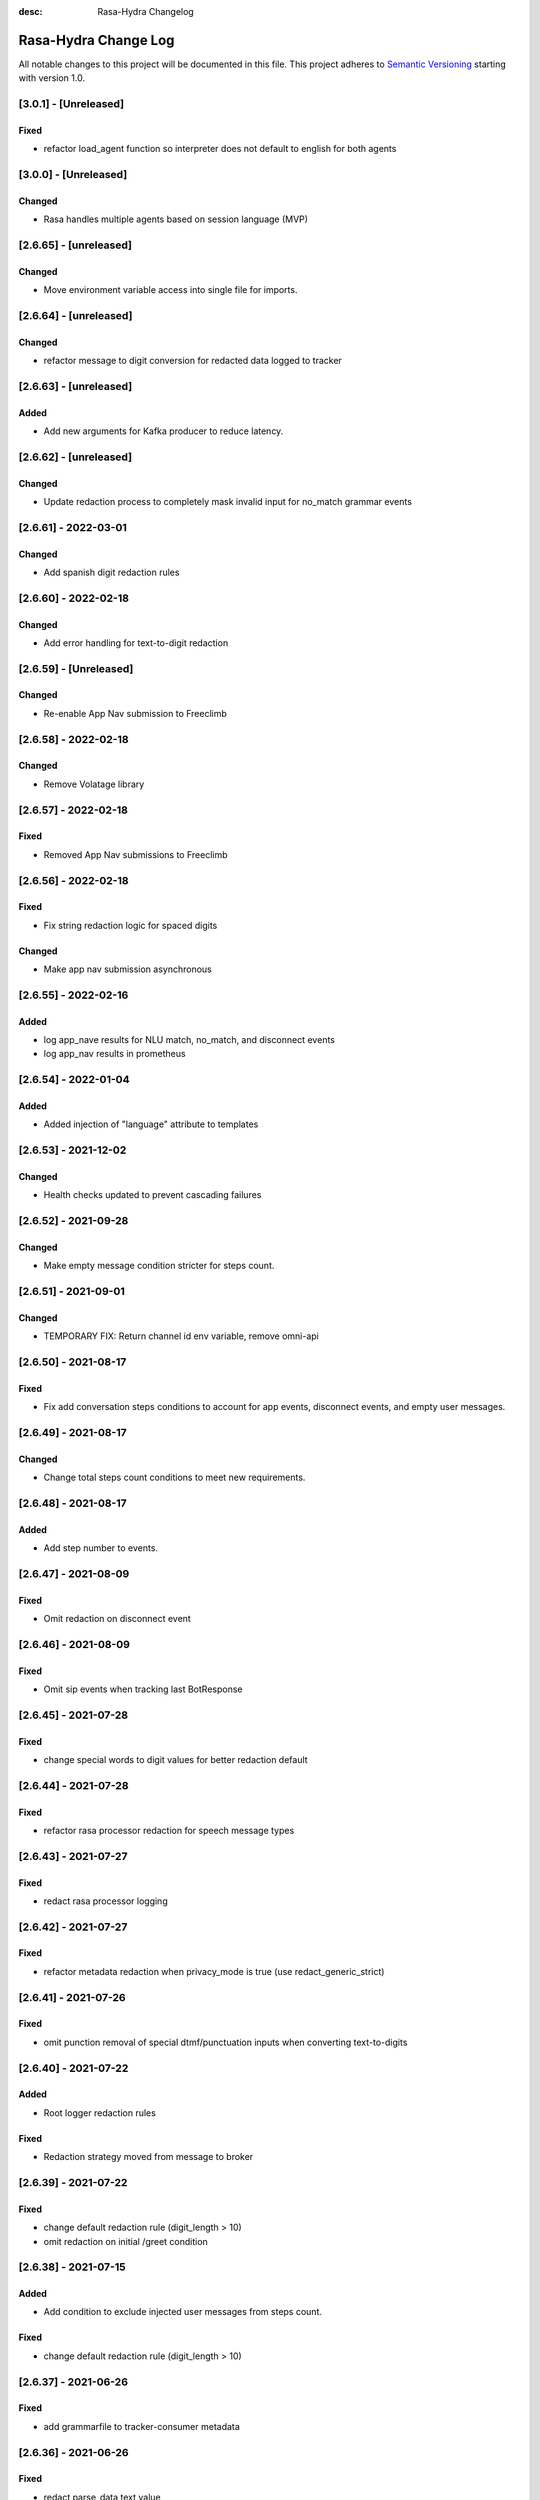 :desc: Rasa-Hydra Changelog

Rasa-Hydra Change Log
=====================

All notable changes to this project will be documented in this file.
This project adheres to `Semantic Versioning`_ starting with version 1.0.

[3.0.1] - [Unreleased]
^^^^^^^^^^^^^^^^^^^^^^^^^^^^^^^
Fixed
-------
- refactor load_agent function so interpreter does not default to english for both agents

[3.0.0] - [Unreleased]
^^^^^^^^^^^^^^^^^^^^^^^^^^^^^^^
Changed
-------
- Rasa handles multiple agents based on session language (MVP)

[2.6.65] - [unreleased]
^^^^^^^^^^^^^^^^^^^^^^^^^^^^^^^
Changed
-------
- Move environment variable access into single file for imports.

[2.6.64] - [unreleased]
^^^^^^^^^^^^^^^^^^^^^^^^^^^^^^^
Changed
-------
- refactor message to digit conversion for redacted data logged to tracker

[2.6.63] - [unreleased]
^^^^^^^^^^^^^^^^^^^^^^^^^^^^^^^
Added
-------
- Add new arguments for Kafka producer to reduce latency.

[2.6.62] - [unreleased]
^^^^^^^^^^^^^^^^^^^^^^^^^^^^^^^
Changed
-------
- Update redaction process to completely mask invalid input for no_match grammar events


[2.6.61] - 2022-03-01
^^^^^^^^^^^^^^^^^^^^^^^^^^^^^^^
Changed
-------
- Add spanish digit redaction rules

[2.6.60] - 2022-02-18
^^^^^^^^^^^^^^^^^^^^^^^^^^^^^^^
Changed
-------
- Add error handling for text-to-digit redaction

[2.6.59] - [Unreleased]
^^^^^^^^^^^^^^^^^^^^^^^^^^^^^^^
Changed
-------
- Re-enable App Nav submission to Freeclimb

[2.6.58] - 2022-02-18
^^^^^^^^^^^^^^^^^^^^^^^^^^^^^^^
Changed
-------
- Remove Volatage library

[2.6.57] - 2022-02-18
^^^^^^^^^^^^^^^^^^^^^^^^^^^^^^^
Fixed
-------
- Removed App Nav submissions to Freeclimb

[2.6.56] - 2022-02-18
^^^^^^^^^^^^^^^^^^^^^^^^^^^^^^^
Fixed
-------
- Fix string redaction logic for spaced digits

Changed
-------
- Make app nav submission asynchronous 

[2.6.55] - 2022-02-16
^^^^^^^^^^^^^^^^^^^^^^^^^^^^^^^
Added
-------
- log app_nave results for NLU match, no_match, and disconnect events
- log app_nav results in prometheus

[2.6.54] - 2022-01-04
^^^^^^^^^^^^^^^^^^^^^^^^^^^^^^^
Added
-------
- Added injection of "language" attribute to templates

[2.6.53] - 2021-12-02
^^^^^^^^^^^^^^^^^^^^^^^^^^^^^^^
Changed
-------
- Health checks updated to prevent cascading failures

[2.6.52] - 2021-09-28
^^^^^^^^^^^^^^^^^^^^^^^^^^^^^^^
Changed
-------
- Make empty message condition stricter for steps count.

[2.6.51] - 2021-09-01
^^^^^^^^^^^^^^^^^^^^^^^^^^^^^^^
Changed
-------
- TEMPORARY FIX: Return channel id env variable, remove omni-api

[2.6.50] - 2021-08-17
^^^^^^^^^^^^^^^^^^^^^^^^^^^^^^^
Fixed
-------
- Fix add conversation steps conditions to account for app events, disconnect events, and empty user messages.

[2.6.49] - 2021-08-17
^^^^^^^^^^^^^^^^^^^^^^^^^^^^^^^
Changed
-------
- Change total steps count conditions to meet new requirements.

[2.6.48] - 2021-08-17
^^^^^^^^^^^^^^^^^^^^^^^^^^^^^^^
Added
-------
- Add step number to events.

[2.6.47] - 2021-08-09
^^^^^^^^^^^^^^^^^^^^^^^^^^^^^^^
Fixed
-------
- Omit redaction on disconnect event

[2.6.46] - 2021-08-09
^^^^^^^^^^^^^^^^^^^^^^^^^^^^^^^
Fixed
-------
- Omit sip events when tracking last BotResponse

[2.6.45] - 2021-07-28
^^^^^^^^^^^^^^^^^^^^^^^^^^^^^^^
Fixed
-------
- change special words to digit values for better redaction default

[2.6.44] - 2021-07-28
^^^^^^^^^^^^^^^^^^^^^^^^^^^^^^^
Fixed
-------
- refactor rasa processor redaction for speech message types

[2.6.43] - 2021-07-27
^^^^^^^^^^^^^^^^^^^^^^^^^^^^^^^
Fixed
-------
- redact rasa processor logging

[2.6.42] - 2021-07-27
^^^^^^^^^^^^^^^^^^^^^^^^^^^^^^^
Fixed
-------
- refactor metadata redaction when privacy_mode is true (use redact_generic_strict)

[2.6.41] - 2021-07-26
^^^^^^^^^^^^^^^^^^^^^^^^^^^^^^^
Fixed
-------
- omit punction removal of special dtmf/punctuation inputs when converting text-to-digits

[2.6.40] - 2021-07-22
^^^^^^^^^^^^^^^^^^^^^^^^^^^^^^^
Added
-------
- Root logger redaction rules
Fixed
-------
- Redaction strategy moved from message to broker


[2.6.39] - 2021-07-22
^^^^^^^^^^^^^^^^^^^^^^^^^^^^^^^
Fixed
-------
- change default redaction rule (digit_length > 10)
- omit redaction on initial /greet condition

[2.6.38] - 2021-07-15
^^^^^^^^^^^^^^^^^^^^^^^^^^^^^^^
Added
-------
- Add condition to exclude injected user messages from steps count.

Fixed
-------
- change default redaction rule (digit_length > 10)

[2.6.37] - 2021-06-26
^^^^^^^^^^^^^^^^^^^^^^^^^^^^^^^
Fixed
-------
- add grammarfile to tracker-consumer metadata

[2.6.36] - 2021-06-26
^^^^^^^^^^^^^^^^^^^^^^^^^^^^^^^
Fixed
-------
- redact parse_data text value

[2.6.35] - 2021-06-26
^^^^^^^^^^^^^^^^^^^^^^^^^^^^^^^
Fixed
-------
- Fix default redaction punctuation bug

[2.6.34] - 2021-06-25
^^^^^^^^^^^^^^^^^^^^^^^^^^^^^^^
Fixed
-------
- Fix default redaction bug

^^^^^^^^^^^^^^^^^^^^^^^^^^^^^^^
[2.6.33] - 2021-06-24
^^^^^^^^^^^^^^^^^^^^^^^^^^^^^^^
Added
-------
- Add group name to metadata.

^^^^^^^^^^^^^^^^^^^^^^^^^^^^^^^
[2.6.32] - 2021-15-21
^^^^^^^^^^^^^^^^^^^^^^^^^^^^^^^
Fixed
-------
- Fixed redaction functions to partials and original text

[2.6.31] - 2021-05-21
^^^^^^^^^^^^^^^^^^^^^^^^^^^^^^^
Added
-------
- Added original_text and partials to metadata

^^^^^^^^^^^^^^^^^^^^^^^^^^^^^^^
[2.6.31] - 2021-05-21
^^^^^^^^^^^^^^^^^^^^^^^^^^^^^^^
Fixed
-------
- update default redaction for cc values passed accross entites

[2.6.30] - 2021-05-21
^^^^^^^^^^^^^^^^^^^^^^^^^^^^^^^
Fixed
-------
- Fixed template prompt name passed on fallback

[2.6.29] - 2021-05-21
^^^^^^^^^^^^^^^^^^^^^^^^^^^^^^^
Fixed
-------
- Fixed startTracking() method to properly append guid to existing slots
Changed
-------
- Partials strategy conditional to accommodate NoneType

[2.6.28] - 2021-05-20
^^^^^^^^^^^^^^^^^^^^^^^^^^^^^^^
Added
-------
- Partials strategy
- Remove cert verification from omni-api request

[2.6.26] - 2021-04-08
^^^^^^^^^^^^^^^^^^^^^^^^^^^^^^^
Changed
-------

- Redactor redaction process based on privacy mode boolean
- Redact all 13,15,16, or 19 digit numbers regardless of privacy mode

[2.6.24] - 2021-04-08
^^^^^^^^^^^^^^^^^^^^^^^^^^^^^^^
Changed
-------

- Fix issue of not extracting custom nlu threshold from custom policy


[2.6.23] - 2021-04-05
^^^^^^^^^^^^^^^^^^^^^^^^^^^^^^^
Changed
-------

- Remove Kafka broker health check.
- Remove UPM health check.


[2.6.22] - 2021-03-21
^^^^^^^^^^^^^^^^^^^^^^^^^^^^^^^
Added
-------

- Move Kafka health check to a different thread

[2.6.21] - 2021-03-21
^^^^^^^^^^^^^^^^^^^^^^^^^^^^^^^
Added
-------

- Set Kafka Producer acks to 1.


[2.6.20] - 2021-03-16
^^^^^^^^^^^^^^^^^^^^^^^^^^^^^^^
Added
-------

- Set reinitialize_steps to 1

[2.6.18] - 2021-03-16
^^^^^^^^^^^^^^^^^^^^^^^^^^^^^^^
Added
-------

- More bugs fix in the Redis tracker store.


[2.6.15] - 2021-03-16
^^^^^^^^^^^^^^^^^^^^^^^^^^^^^^^
Added
-------

- Add retry logic in the RedisClusterTrackerStore.


[2.6.14] - 2021-03-16
^^^^^^^^^^^^^^^^^^^^^^^^^^^^^^^
Added
-------

- Handle the case where channelId equals to 0


[2.6.13] - 2021-03-10
^^^^^^^^^^^^^^^^^^^^^^^^^^^^^^^
Added
-------

- Refactor fields used in the metadata of user messages


[2.6.12] - 2021-03-9
^^^^^^^^^^^^^^^^^^^^^^^^^^^^^^^
Added
-------

- Fetch channel id when the app first loads


[2.6.11] - 2021-03-8
^^^^^^^^^^^^^^^^^^^^^^^^^^^^^^^
Changed
-------

- Add user message redaction for user and database logging
- Refactor aiohttp client session in the readiness check

[2.6.9] - 2021-02-22
^^^^^^^^^^^^^^^^^^^^^^^^^^^^^^^
Changed
-------

- Add nlu file and version endpoint
- Include metadata in the parse_data of the UserUttered event.


[2.6.8] - 2021-02-22
^^^^^^^^^^^^^^^^^^^^^^^^^^^^^^^
Changed
-------

- Set TTL of Redis trackers to 1 hour for voice channels and 2 hours for everything else.


[2.6.7] - 2021-02-21
^^^^^^^^^^^^^^^^^^^^^^^^^^^^^^^
Changed
-------

- Add outcome slot after getting the /disconnect trigger from tracker-ttl-manager

[2.6.6] - 2021-02-18
^^^^^^^^^^^^^^^^^^^^^^^^^^^^^^^
Changed
-------
- Remove the hardcoded 20 mins TTL for the voice channel.


[2.6.5] - 2021-02-12
^^^^^^^^^^^^^^^^^^^^^^^^^^^^^^^
Changed
-------
- Increase the default ducking requests timeout to 30s
- Fix the issue of the health check endpoint not reporting failure in connecting to the tracker store.

[2.6.4] - 2021-02-03
^^^^^^^^^^^^^^^^^^^^^^^^^^^^^^^
Changed
-------
- Reuse aiohttp client session in the ducklingHTTPExtractor to improve its performance.
- Added a new endpoint to check if a tracker exists in the tracker store.

[2.6.4a2]
^^^^^^^^^^^^^^^^^^^^^^^^^^^^^^^
Changed
-------
- Reuse aiohttp client session in the ducklingHTTPExtractor to improve its performance.

[2.6.4a1]
^^^^^^^^^^^^^^^^^^^^^^^^^^^^^^^
Changed
-------
- Added a new endpoint to check if a tracker exists in the tracker store.

[2.6.3]
^^^^^^^^^^^^^^^^^^^^^^^^^^^^^^^
Changed
-------
- Collect confidenceThreshold from the templates in the domain file.
- Fix the connection reset error in using the same aiohttp session.


[2.6.2]
^^^^^^^^^^^^^^^^^^^^^^^^^^^^^^^
Changed
-------
- Add asrThreshold and nluThreshold to the metadata of each user message
- Changed should add condition for empty input scenerio
- Fix incorrect tracker store healthy check in the FailSafeTrackerStore
- Fix the issue with not handling the events after the disconnect message in the core processor.
- Skip adding disconnect events to the tracker if the conversation has been ended.
- Fix some issues with appending the disconnect event in the SQL tracker store.
- Pin the version of python-socketio to be < 5.x
- Include db schema in the queries used by the SQL tracker store
- Add MSSQL tracker store
- Add error message to metadata
- Better error descriptions in healthcheck failures

[2.6.2a8]
^^^^^^^^^^^^^^^^^^^^^^^^^^^^^^^
Changed
-------
- Add asrThreshold and nluThreshold to the metadata of each user message

[2.6.rc9]
^^^^^^^^^^^^^^^^^^^^^^^^^^^^^^^
Changed
-------
- Changed should add condition for empty input scenerio

[2.6.2a7]
^^^^^^^^^^^^^^^^^^^^^^^^^^^^^^^
Changed
-------
- Fix incorrect tracker store healthy check in the FailSafeTrackerStore

[2.6.2a6]
^^^^^^^^^^^^^^^^^^^^^^^^^^^^^^^
Changed
-------
- Fix the issue with not handling the events after the disconnect message in the core processor.

[2.6.2a5]
^^^^^^^^^^^^^^^^^^^^^^^^^^^^^^^
Changed
-------
- Skip adding disconnect events to the tracker if the conversation has been ended.

[2.6.2a4]
^^^^^^^^^^^^^^^^^^^^^^^^^^^^^^^
Changed
-------
- Fix some issues with appending the disconnect event in the SQL tracker store.

[2.6.2a3]
^^^^^^^^^^^^^^^^^^^^^^^^^^^^^^^
Changed
-------
- Pin the version of python-socketio to be < 5.x

[2.6.2a2]
^^^^^^^^^^^^^^^^^^^^^^^^^^^^^^^
Changed
-------
- Include db schema in the queries used by the SQL tracker store

[2.6.2a1]
^^^^^^^^^^^^^^^^^^^^^^^^^^^^^^^
Changed
-------
- Add MSSQL tracker store

[2.6.2c]
^^^^^^^^^^^^^^^^^^^^^^^^^^^^^^^
Changed
-------
- Add error message to metadata

[2.6.2a]
^^^^^^^^^^^^^^^^^^^^^^^^^^^^^^^
Changed
-------
- Better error descriptions in healthcheck failures

[2.6.1] - `master`_
^^^^^^^^^^^^^^^^^^^^^^^^^^^^^^^
Changed
-------
- Fix tracker ttl timeout
- Append system disconnect event if the tracker object expired
- Refactor codes to calculate the total steps of the conversation
- Set default 20 mins ttl for the users from the voice channel
- Skip saving the tracker objects again after events are received from the tracker-ttl-manager
- Include types of error in the metadata of the bot messages.
- Fix the issue with starting interactive mode
- Only stream errors and steps to the event broker when the conversation has ended
- Convert Kafka broker url into a list if it's separated by commas
- Add MSSQL support for the tracker stores

[2.6.0a13]
^^^^^^^^^^^^^^^^^^^^^^^^^^^^^^^
Changed
-------
- Add MSSQL support for the tracker stores

[2.6.0a12]
^^^^^^^^^^^^^^^^^^^^^^^^^^^^^^^
Changed
-------
- Convert Kafka broker url into a list if it's separated by commas

[2.6.0a11]
^^^^^^^^^^^^^^^^^^^^^^^^^^^^^^^
Changed
-------
- Only stream errors and steps to the event broker when the conversation has ended

[2.6.0a6]
^^^^^^^^^^^^^^^^^^^^^^^^^^^^^^^
Changed
-------
- Fix the issue with starting interactive mode

[2.6.0a5]
^^^^^^^^^^^^^^^^^^^^^^^^^^^^^^^
Changed
-------
- Include types of error in the metadata of the bot messages.

[2.6.0a4]
^^^^^^^^^^^^^^^^^^^^^^^^^^^^^^^
Changed
-------
- Skip saving the tracker objects again after events are received from the tracker-ttl-manager


[2.6.0a3]
^^^^^^^^^^^^^^^^^^^^^^^^^^^^^^^
Changed
-------
- Set default 20 mins ttl for the users from the voice channel

[2.6.0a2]
^^^^^^^^^^^^^^^^^^^^^^^^^^^^^^^
Changed
-------
- Append system disconnect event if the tracker object expired
- Refactor codes to calculate the total steps of the conversation

[2.6.0a1]
^^^^^^^^^^^^^^^^^^^^^^^^^^^^^^^
Changed
-------
- Fix tracker ttl timeout

[2.6.0]
^^^^^^^^^^^^^^^^^^^^^^^^^^^^^^^
Changed
-------
- Upgrade rasa to 1.5.3

[2.5.8a11]
^^^^^^^^^^^^^^^^^^^^^^^^^^^^^^^
Changed
-------
- Fix the issue with trying to convert None into lowercase.

[2.5.8a10]
^^^^^^^^^^^^^^^^^^^^^^^^^^^^^^^
Changed
-------
- Keep track of the total steps and errors of each conversation.

[2.5.8a9]
^^^^^^^^^^^^^^^^^^^^^^^^^^^^^^^
Changed
-------
- Measure time taken of Redis get and set
- Measure time taken of sending sending to Kafka

[2.5.8a7]
^^^^^^^^^^^^^^^^^^^^^^^^^^^^^^^
Changed
-------
- Use perf_counter() instead of time().

[2.5.8a6]
^^^^^^^^^^^^^^^^^^^^^^^^^^^^^^^
Changed
-------
- Update the default ttl value to 2 mins for the voice channel and 2 hours for everything else.

[2.5.8a3]
^^^^^^^^^^^^^^^^^^^^^^^^^^^^^^^
Changed
-------
- Don't save the trackers into the tracker store again when a "/disconnect" message is received through an endpoint

[2.5.8a2]
^^^^^^^^^^^^^^^^^^^^^^^^^^^^^^^
Changed
-------
- Make endpoint as an optional arg of create_http_input_channels

[2.5.8a1]
^^^^^^^^^^^^^^^^^^^^^^^^^^^^^^^
Added
-------
- Add idp and upm as a part of the readiness health check.

[2.5.7a14]
^^^^^^^^^^^^^^^^^^^^^^^^^^^^^^^
Added
-------
- Add messageType to metadata

[2.5.7a13]
^^^^^^^^^^^^^^^^^^^^^^^^^^^^^^^
Changed
-------
- Add json-logging to allow logs in the JSON format

[2.5.7a11]
^^^^^^^^^^^^^^^^^^^^^^^^^^^^^^^
Changed
-------
- Remove retry logic for the requests to the remote action server

[2.5.7a9]
^^^^^^^^^^^^^^^^^^^^^^^^^^^^^^^
Changed
-------
- Change the logging level for the errors of the remote action requests to ERROR

[2.5.7a8] - `develop`_
^^^^^^^^^^^^^^^^^^^^^^^^^^^^^^^
Added
-------
- Log application messages in the JSON format

[2.5.7a7]
^^^^^^^^^^^^^^^^^^^^^^^^^^^^^^^
Fixed
-------
- Retry the request to the action server once if asyncio.CancelledError occurs

[2.5.7a6]
^^^^^^^^^^^^^^^^^^^^^^^^^^^^^^^
Added
-------
- Include sender_id in the error logs from executing actions
- Set some default values for the uri of and tenant id for IDP

[2.5.7a5]
^^^^^^^^^^^^^^^^^^^^^^^^^^^^^^^
Added
-------
- Pass Tenant-Id as part of startTracking IdP request header

[2.5.7a4]
^^^^^^^^^^^^^^^^^^^^^^^^^^^^^^^
Added
-------
- Record the time taken of remote actions to be finished in the metric endpoint.

[2.5.7a3]
^^^^^^^^^^^^^^^^^^^^^^^^^^^^^^^
Fixed
-------
- Fix the http_status in the metrics for the rasa-duckling requests.

[2.5.7a2]
^^^^^^^^^^^^^^^^^^^^^^^^^^^^^^^
Added
-------
- Insert the values into the variables used in the custom audio filename

[2.5.7a1]
^^^^^^^^^^^^^^^^^^^^^^^^^^^^^^^
Added
-------
- Added active_handoff metadata to messages.

[2.5.7a0]
^^^^^^^^^^^^^^^^^^^^^^^^^^^^^^^
Fixed
-------
- Fix the issue of calling the run_evaluation method without awaiting it and some unit tests

[2.5.7]
^^^^^^^^^^^^^^^^^^^^^^^^^^^^^^^
Added
-------
- Modified logic for marking LiveChat messages
- Modified missedIntent logic to skip LiveChat messages

[2.5.6]
^^^^^^^^^^^^^^^^^^^^^^^^^^^^^^^
Added
-------
- Modified agent/response endpoint to initiate action_listen after agent 
    disconnect
- Updated processor to attach handoff_active metadata to bot messages

[2.5.5]
^^^^^^^^^^^^^^^^^^^^^^^^^^^^^^^
Added
-------
- Implemented AsyncRedisManager for handling cross-process socketio
    communication.
- Updated requirements to include aiohttp module, as it
    is necessary for utilizing the AsyncRedisManager 
    class

[2.5.4]
^^^^^^^^^^^^^^^^^^^^^^^^^^^^^^^
Fixed
-------
- Fixed live_chat_policy to properly handle disconnect

[2.5.3]
^^^^^^^^^^^^^^^^^^^^^^^^^^^^^^^
Fixed
-------
- Fixed parsing error in /agent/response callback function

[2.5.2]
^^^^^^^^^^^^^^^^^^^^^^^^^^^^^^^
Added
-------
- Added agent/response CallBack endpoint for live chat support webhooks
- Added _get_output_channel_without_request function to retrieve output
    channel when triggered by CallBack.

[2.5.1]
^^^^^^^^^^^^^^^^^^^^^^^^^^^^^^^
Added
-------
- Measure time taken for the requests to rasa-duckling

[2.5.0]
^^^^^^^^^^^^^^^^^^^^^^^^^^^^^^^
Added
-------
- Expose prometheus metrics for each endpoint

[2.4.0]
^^^^^^^^^^^^^^^^^^^^^^^^^^^^^^^
Changed
-------
- Revert async changes in the tracker stores

[2.3.0]
^^^^^^^^^^^^^^^^^^^^^^^^^^^^^^^
Changed
-------
- Replace request with aiohttp in the DucklingHTTPExtractor

[2.2.7]
^^^^^^^^^^^^^^^^^^^^^^^^^^^^^^^
Changed
-------
- Change the logging level of health check endpoints to DEBUG

[2.2.6]
^^^^^^^^^^^^^^^^^^^^^^^^^^^^^^^
Added
-------
- Log time taken for duckling and remote actions

[2.2.5]
^^^^^^^^^^^^^^^^^^^^^^^^^^^^^^^
Added
-------
- Log predicted actions with their confidences

[2.2.4]
^^^^^^^^^^^^^^^^^^^^^^^^^^^^^^^
Added
-------
- Filter user pii data by checking if the filling slot starts with 'confidential'

[2.2.3]
^^^^^^^^^^^^^^^^^^^^^^^^^^^^^^^
Changed
-------
- Simply upgrade the version without any code change

[1.2.1]
^^^^^^^^^^^^^^^^^^^^^^^^^^^^^^^
Changed
-------
- Terminate user active sessions before shutting down the server

[1.2.0]
^^^^^^^^^^^^^^^^^^^^^^^^^^^^^^^
Changed
-------
- Return the original user message if the request to IDP has failed

[1.1.0]
^^^^^^^^^^^^^^^^^^^^^^^^^^^^^^^
Changed
-------
- Modify user greeting message in the startTracking method

[1.0.0]
^^^^^^^^^^^^^^^^^^^^^^^^^^^^^^^
Changed
-------
- Major version update without any code change

[0.2.5a2]
^^^^^^^^^^^^^^^^^^^^^^^^^^^^^^^
Changed
-------
- Stream events to brokers even though csi is not set

[0.2.5a1]
^^^^^^^^^^^^^^^^^^^^^^^^^^^^^^^
Changed
-------
- Extract the type of the user message and add it into the metadata


[0.2.4]
^^^^^^^^^^^^^^^^^^^^^^^^^^^^^^^
Changed
-------
- Fix issues of mixing metadata with parse_data

[0.2.3]
^^^^^^^^^^^^^^^^^^^^^^^^^^^^^^^
Changed
-------
- Fix buttons issues in the FB channel

Added
-----
- Add metadata for user messages

[0.2.2]
^^^^^^^^^^^^^^^^^^^^^^^^^^^^^^^
Added
-------
- Add health check for event brokers
- Create a system event when users disconnect

Changed
-------
- Fix broken Rasa unit tests
- Revert aiohttp changes in the duckling extractor
- Updated missed_intent logic to bypass form inputs

[0.2.1]
^^^^^^^^^^^^^^^^^^^^^^^^^^^^^^^
Added
-----
- Publish NLU events to the event broker
- ParseList endpoint

Changed
-------
- Update the readiness check to allow nlu only
- Fix interactive training issues
- Fix missing dependencies for installing rasa-hydra

Removed
-------
- Remove old training data

[0.2.0]
^^^^^^^^^^^^^^^^^^^^^^^^^^^^^^
Changed
-------
- Updated Rasa from 1.1.8 to 1.2.3
- Fixed asyncio issue within NLU evaluation flow

[0.1.2]
^^^^^^^^^^^^^^^^^^^^^^^^^^^^^^
Added
-----
- Added changelog for the rasa-hydra project.

Changed
-------
- Updated README.md to include development and release information for Rasa-Hydra.
- Updated setup.py to include the Hydra team.

[0.1.1]
^^^^^^^^^^^^^^^^^^^^^^^^^^^^^^
Changed
-------
- Upgraded Rasa to 1.1.8.

[0.1.0]
^^^^^^^^^^^^^^^^^^^^^^^^^^^^^^
Changed
-------
- Updated codes to work with the Hydra chatbot.

Removed
-------
- Removed codes and the model file for running the Hydra chatbot.

.. _`master`: https://gitlab.vailsys.com/CueAi/rasa/
.. _`develop`: https://gitlab.vailsys.com/CueAi/rasa/tree/develop

.. _`Semantic Versioning`: http://semver.org/

